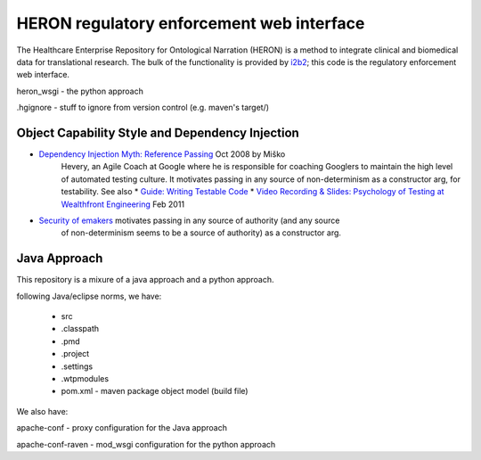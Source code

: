 HERON regulatory enforcement web interface
******************************************

The Healthcare Enterprise Repository for Ontological Narration (HERON)
is a method to integrate clinical and biomedical data for
translational research. The bulk of the functionality is provided by
i2b2__; this code is the regulatory enforcement web interface.

__ https://www.i2b2.org/


heron_wsgi - the python approach

.. todo:: administrative interface: POST to re-read config files

.hgignore - stuff to ignore from version control (e.g. maven's target/)


Object Capability Style and Dependency Injection
------------------------------------------------

* `Dependency Injection Myth: Reference Passing`__ Oct 2008 by Miško
   Hevery, an Agile Coach at Google where he is responsible for
   coaching Googlers to maintain the high level of automated testing
   culture. It motivates passing in any source of non-determinism as
   a constructor arg, for testability.
   See also
   * `Guide: Writing Testable Code`__
   *  `Video Recording & Slides: Psychology of Testing at Wealthfront Engineering`__ Feb 2011

__ http://misko.hevery.com/2008/10/21/dependency-injection-myth-reference-passing/
__ http://misko.hevery.com/code-reviewers-guide/
__ http://misko.hevery.com/2011/02/14/video-recording-slides-psychology-of-testing-at-wealthfront-engineering/

* `Security of emakers`__ motivates passing in any source of authority (and any source
   of non-determinism seems to be a source of authority) as a constructor arg.

__ http://wiki.erights.org/wiki/Walnut/Ordinary_Programming#Security_of_emakers


Java Approach
-------------

This repository is a mixure of a java approach and a python approach.

following Java/eclipse norms, we have:

 - src
 - .classpath
 - .pmd
 - .project
 - .settings
 - .wtpmodules
 - pom.xml - maven package object model (build file)

We also have:

apache-conf - proxy configuration for the Java approach

apache-conf-raven - mod_wsgi configuration for the python approach

